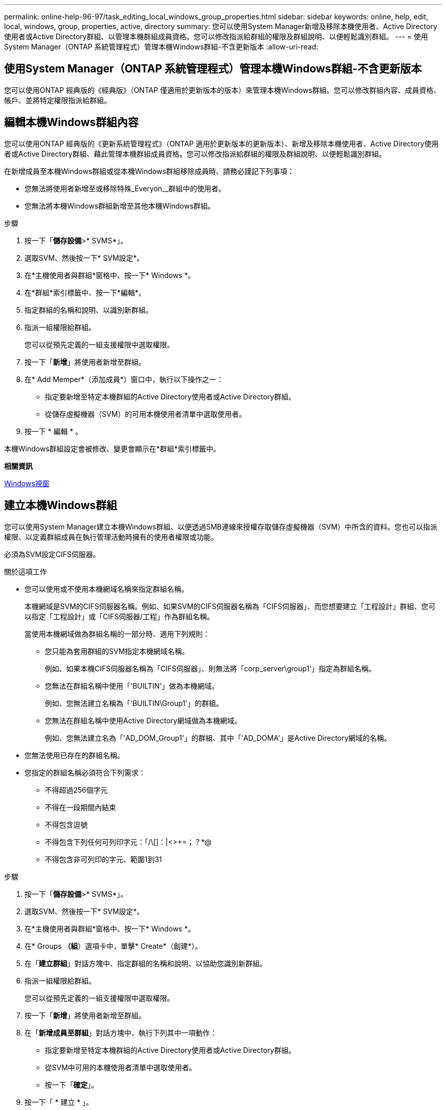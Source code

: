 ---
permalink: online-help-96-97/task_editing_local_windows_group_properties.html 
sidebar: sidebar 
keywords: online, help, edit, local, windows, group, properties, active, directory 
summary: 您可以使用System Manager新增及移除本機使用者、Active Directory使用者或Active Directory群組、以管理本機群組成員資格。您可以修改指派給群組的權限及群組說明、以便輕鬆識別群組。 
---
= 使用System Manager（ONTAP 系統管理程式）管理本機Windows群組-不含更新版本
:allow-uri-read: 




== 使用System Manager（ONTAP 系統管理程式）管理本機Windows群組-不含更新版本

[role="lead"]
您可以使用ONTAP 經典版的《經典版》（ONTAP 僅適用於更新版本的版本）來管理本機Windows群組。您可以修改群組內容、成員資格、帳戶、並將特定權限指派給群組。



== 編輯本機Windows群組內容

[role="lead"]
您可以使用ONTAP 經典版的《更新系統管理程式》（ONTAP 適用於更新版本的更新版本）、新增及移除本機使用者、Active Directory使用者或Active Directory群組、藉此管理本機群組成員資格。您可以修改指派給群組的權限及群組說明、以便輕鬆識別群組。

在新增成員至本機Windows群組或從本機Windows群組移除成員時、請務必謹記下列事項：

* 您無法將使用者新增至或移除特殊_Everyon__群組中的使用者。
* 您無法將本機Windows群組新增至其他本機Windows群組。


.步驟
. 按一下「*儲存設備*>* SVMS*」。
. 選取SVM、然後按一下* SVM設定*。
. 在*主機使用者與群組*窗格中、按一下* Windows *。
. 在*群組*索引標籤中、按一下*編輯*。
. 指定群組的名稱和說明、以識別新群組。
. 指派一組權限給群組。
+
您可以從預先定義的一組支援權限中選取權限。

. 按一下「*新增*」將使用者新增至群組。
. 在* Add Memper*（添加成員*）窗口中，執行以下操作之一：
+
** 指定要新增至特定本機群組的Active Directory使用者或Active Directory群組。
** 從儲存虛擬機器（SVM）的可用本機使用者清單中選取使用者。


. 按一下 * 編輯 * 。


本機Windows群組設定會被修改、變更會顯示在*群組*索引標籤中。

*相關資訊*

xref:reference_windows_window.adoc[Windows視窗]



== 建立本機Windows群組

[role="lead"]
您可以使用System Manager建立本機Windows群組、以便透過SMB連線來授權存取儲存虛擬機器（SVM）中所含的資料。您也可以指派權限、以定義群組成員在執行管理活動時擁有的使用者權限或功能。

必須為SVM設定CIFS伺服器。

.關於這項工作
* 您可以使用或不使用本機網域名稱來指定群組名稱。
+
本機網域是SVM的CIFS伺服器名稱。例如、如果SVM的CIFS伺服器名稱為「CIFS伺服器」、而您想要建立「工程設計」群組、您可以指定「工程設計」或「CIFS伺服器/工程」作為群組名稱。

+
當使用本機網域做為群組名稱的一部分時、適用下列規則：

+
** 您只能為套用群組的SVM指定本機網域名稱。
+
例如、如果本機CIFS伺服器名稱為「CIFS伺服器」、則無法將「corp_server\group1'」指定為群組名稱。

** 您無法在群組名稱中使用「'BUILTIN'」做為本機網域。
+
例如、您無法建立名稱為「'BUILTIN\Group1'」的群組。

** 您無法在群組名稱中使用Active Directory網域做為本機網域。
+
例如、您無法建立名為「'AD_DOM_Group1'」的群組、其中「'AD_DOMA'」是Active Directory網域的名稱。



* 您無法使用已存在的群組名稱。
* 您指定的群組名稱必須符合下列需求：
+
** 不得超過256個字元
** 不得在一段期間內結束
** 不得包含逗號
** 不得包含下列任何可列印字元：「/\[]：|<>+=；？*@
** 不得包含非可列印的字元、範圍1到31




.步驟
. 按一下「*儲存設備*>* SVMS*」。
. 選取SVM、然後按一下* SVM設定*。
. 在*主機使用者與群組*窗格中、按一下* Windows *。
. 在* Groups *（組*）選項卡中，單擊* Create*（創建*）。
. 在「*建立群組*」對話方塊中、指定群組的名稱和說明、以協助您識別新群組。
. 指派一組權限給群組。
+
您可以從預先定義的一組支援權限中選取權限。

. 按一下「*新增*」將使用者新增至群組。
. 在「*新增成員至群組*」對話方塊中、執行下列其中一項動作：
+
** 指定要新增至特定本機群組的Active Directory使用者或Active Directory群組。
** 從SVM中可用的本機使用者清單中選取使用者。
** 按一下「*確定*」。


. 按一下「 * 建立 * 」。


本機Windows群組隨即建立、並列在「群組」視窗中。

*相關資訊*

xref:reference_windows_window.adoc[Windows視窗]



== 新增使用者帳戶至Windows本機群組

[role="lead"]
您可以使用System Manager將本機使用者、Active Directory使用者或Active Directory群組（如果您想要使用者擁有與該群組相關的權限）新增至Windows本機群組。

.開始之前
* 群組必須存在、才能將使用者新增至群組。
* 使用者必須存在、才能將使用者新增至群組。


將成員新增至本機Windows群組時、必須謹記下列事項：

* 您無法將使用者新增至特殊的_Everyon__群組。
* 您無法將本機Windows群組新增至其他本機Windows群組。
* 您無法使用System Manager新增使用者帳戶、其中包含使用者名稱中的空間。
+
您可以重新命名使用者帳戶、或使用命令列介面（CLI）新增使用者帳戶。



.步驟
. 按一下「*儲存設備*>* SVMS*」。
. 選取SVM、然後按一下* SVM設定*。
. 在*主機使用者與群組*窗格中、按一下* Windows *。
. 在*群組*索引標籤中、選取您要新增使用者的群組、然後按一下*新增成員*。
. 在* Add Memper*（添加成員*）窗口中，執行以下操作之一：
+
** 指定要新增至特定本機群組的Active Directory使用者或Active Directory群組。
** 從儲存虛擬機器（SVM）的可用本機使用者清單中選取使用者。


. 按一下「*確定*」。


您新增的使用者會列在*群組*索引標籤的使用者資料表中。

*相關資訊*

xref:reference_windows_window.adoc[Windows視窗]



== 重新命名本機Windows群組

[role="lead"]
您可以使用System Manager重新命名本機Windows群組、以便更輕鬆地識別群組。

.關於這項工作
* 必須在舊群組名稱所在的網域中建立新的群組名稱。
* 群組名稱必須符合下列需求：
+
** 不得超過256個字元
** 不得在一段期間內結束
** 不得包含逗號
** 不得包含下列任何可列印字元：「/\[]：|<>+=；？*@
** 不得包含非可列印的字元、範圍1到31




.步驟
. 按一下「*儲存設備*>* SVMS*」。
. 選取SVM、然後按一下* SVM設定*。
. 在*主機使用者與群組*窗格中、按一下* Windows *。
. 在*群組*索引標籤中、選取您要重新命名的群組、然後按一下*重新命名*。
. 在*重新命名群組*視窗中、指定群組的新名稱。


本機群組名稱隨即變更、群組會在「群組」視窗中以新名稱列出。

*相關資訊*

xref:reference_windows_window.adoc[Windows視窗]



= 刪除本機Windows群組

[role="lead"]
如果不再需要群組來判斷SVM上所含資料的存取權限、或將SVM使用者權限（權限）指派給群組成員、您可以使用System Manager從儲存虛擬機器（SVM）刪除本機Windows群組。

.關於這項工作
* 移除本機群組會移除群組的成員資格記錄。
* 檔案系統不會變更。
+
不會調整參照此群組之檔案和目錄上的Windows安全性描述元。

* 無法刪除特殊的「所有人」群組。
* 無法刪除內建群組、例如BUILTIN\Administrator和BUILTIN\Users。


.步驟
. 按一下「*儲存設備*>* SVMS*」。
. 選取SVM、然後按一下* SVM設定*。
. 在*主機使用者與群組*窗格中、按一下* Windows *。
. 在*群組*索引標籤中、選取您要刪除的群組、然後按一下*刪除*。
. 按一下*刪除*。


本機群組會連同其成員資格記錄一起刪除。

*相關資訊*

xref:reference_windows_window.adoc[Windows視窗]



== 建立本機Windows使用者帳戶

[role="lead"]
您可以使用System Manager建立本機Windows使用者帳戶、以便透過SMB連線授權存取儲存虛擬機器（SVM）中所含的資料。您也可以在建立CIFS工作階段時、使用本機Windows使用者帳戶進行驗證。

.開始之前
* 必須為SVM設定CIFS伺服器。


本機Windows使用者名稱必須符合下列需求：

* 不得超過20個字元
* 不得在一段期間內結束
* 不得包含逗號
* 不得包含下列任何可列印字元：「/\[]：|<>+=；？*@
* 不得包含非可列印的字元、範圍1到31


密碼必須符合下列條件：

* 長度必須至少六個字元
* 不得包含使用者帳戶名稱
* 必須包含下列四種類別中至少三種的字元：
+
** 英文大寫字元（A到Z）
** 英文小寫字元（a到z）
** 基礎10位數（0到9）
** 特殊字元：~! @# 0 ^&*_-+='\|（）[]："<>、。？/




.步驟
. 按一下「*儲存設備*>* SVMS*」。
. 選取SVM、然後按一下* SVM設定*。
. 在*主機使用者與群組*窗格中、按一下* Windows *。
. 在「*使用者*」索引標籤中、按一下「*建立*」。
. 指定本機使用者的名稱。
. 指定本機使用者的完整名稱及說明、以協助您識別此新使用者。
. 輸入本機使用者的密碼、然後確認密碼。
+
密碼必須符合密碼要求。

. 按一下「*新增*」、將群組成員資格指派給使用者。
. 在* Add Groups（添加組）*窗口中，從SVM中可用組的列表中選擇組。
. 選取*停用此帳戶*可在建立使用者之後停用此帳戶。
. 按一下「 * 建立 * 」。


本機Windows使用者帳戶隨即建立、並指派成員資格給所選群組。使用者帳戶會列在*使用者*索引標籤中。

*相關資訊*

xref:reference_windows_window.adoc[Windows視窗]



== 編輯本機Windows使用者內容

[role="lead"]
如果您想要變更現有使用者的完整名稱或說明、或是想要啟用或停用使用者帳戶、您可以使用系統管理員來修改本機Windows使用者帳戶。您也可以修改指派給使用者帳戶的群組成員資格。

.步驟
. 按一下「*儲存設備*>* SVMS*」。
. 選取SVM、然後按一下* SVM設定*。
. 在*主機使用者與群組*窗格中、按一下* Windows *。
. 在*使用者*索引標籤中、按一下*編輯*。
. 在*修改使用者*視窗中、進行必要的變更。
. 按一下*修改*。


本機Windows使用者帳戶的屬性會被修改、並顯示在「*使用者*」索引標籤中。

*相關資訊*

xref:reference_windows_window.adoc[Windows視窗]



= 將群組成員資格指派給使用者帳戶

[role="lead"]
如果您希望使用者擁有與特定群組相關的權限、可以使用系統管理員將群組成員資格指派給使用者帳戶。

.開始之前
* 群組必須存在、才能將使用者新增至群組。
* 使用者必須存在、才能將使用者新增至群組。


您無法將使用者新增至特殊的_Everyon__群組。

.步驟
. 按一下「*儲存設備*>* SVMS*」。
. 選取SVM、然後按一下* SVM設定*。
. 在*主機使用者與群組*窗格中、按一下* Windows *。
. 在「*使用者*」索引標籤中、選取您要指派群組成員資格的使用者帳戶、然後按一下「*新增至群組*」。
. 在* Add Groups（添加組）*窗口中，選擇要向其中添加用戶帳戶的組。
. 按一下「*確定*」。


使用者帳戶會指派成員資格給所有選取的群組、而且使用者具有與這些群組相關聯的權限。

*相關資訊*

xref:reference_windows_window.adoc[Windows視窗]



= 重新命名本機Windows使用者

[role="lead"]
您可以使用System Manager重新命名本機Windows使用者帳戶、以便更輕鬆地識別本機使用者。

.關於這項工作
* 新的使用者名稱必須與先前的使用者名稱建立在相同的網域中。
* 您指定的使用者名稱必須符合下列需求：
+
** 不得超過20個字元
** 不得在一段期間內結束
** 不得包含逗號
** 不得包含下列任何可列印字元：「/\[]：|<>+=；？*@
** 不得包含非可列印的字元、範圍1到31




.步驟
. 按一下「*儲存設備*>* SVMS*」。
. 選取SVM、然後按一下* SVM設定*。
. 在*主機使用者與群組*窗格中、按一下* Windows *。
. 在*使用者*索引標籤中、選取您要重新命名的使用者、然後按一下*重新命名*。
. 在*重新命名使用者*視窗中、為使用者指定新名稱。
. 確認新名稱、然後按一下*重新命名*。


使用者名稱隨即變更、新名稱會列在「*使用者*」索引標籤中。

*相關資訊*

xref:reference_windows_window.adoc[Windows視窗]



= 重設Windows本機使用者的密碼

[role="lead"]
您可以使用System Manager重設Windows本機使用者的密碼。例如、如果目前的密碼遭入侵或使用者忘記密碼、您可能會想要重設密碼。

您設定的密碼必須符合下列條件：

* 長度必須至少六個字元
* 不得包含使用者帳戶名稱
* 必須包含下列四種類別中至少三種的字元：
+
** 英文大寫字元（A到Z）
** 英文小寫字元（a到z）
** 基礎10位數（0到9）
** 特殊字元：~! @# 0 ^&*_-+='\|（）[]："<>、。？/




.步驟
. 按一下「*儲存設備*>* SVMS*」。
. 選取SVM、然後按一下* SVM設定*。
. 在*主機使用者與群組*窗格中、按一下* Windows *。
. 在「*使用者*」索引標籤中、選取您要重設密碼的使用者、然後按一下「*設定密碼*」。
. 在*重設密碼*對話方塊中、為使用者設定新密碼。
. 確認新密碼、然後按一下*重設*。


*相關資訊*

xref:reference_windows_window.adoc[Windows視窗]



= 刪除本機Windows使用者帳戶

[role="lead"]
如果不再需要使用者帳戶來進行SVM CIFS伺服器的本機CIFS驗證、或是決定SVM所含資料的存取權限、您可以使用System Manager從儲存虛擬機器（SVM）刪除本機Windows使用者帳戶。

.關於這項工作
* 無法刪除標準使用者、例如Administrator。
* 從本機群組資料庫、本機使用者成員資格和使用者權限資料庫中移除對已刪除本機使用者的參照。ONTAP


.步驟
. 按一下「*儲存設備*>* SVMS*」。
. 選取SVM、然後按一下* SVM設定*。
. 在*主機使用者與群組*窗格中、按一下* Windows *。
. 在「*使用者*」索引標籤中、選取您要刪除的使用者帳戶、然後按一下「*刪除*」。
. 按一下*刪除*。


本機使用者帳戶與其群組成員資格項目一起刪除。

*相關資訊*

xref:reference_windows_window.adoc[Windows視窗]



== Windows視窗

[role="lead"]
您可以使用System Manager來使用Windows視窗。Windows視窗可協助您維護叢集上每個儲存虛擬機器（SVM）的本機Windows使用者和群組清單。您可以使用本機Windows使用者和群組進行驗證和名稱對應。



== 使用者索引標籤

您可以使用「使用者」索引標籤來檢視SVM本機的Windows使用者。



== 命令按鈕

* *建立*
+
開啟「建立使用者」對話方塊、可讓您建立本機Windows使用者帳戶、以便透過SMB連線授權存取SVM中所含的資料。

* *編輯*
+
開啟「編輯使用者」對話方塊、可讓您編輯本機Windows使用者內容、例如群組成員資格和完整名稱。您也可以啟用或停用使用者帳戶。

* *刪除*
+
開啟「刪除使用者」對話方塊、可讓您在不再需要SVM時、從SVM刪除本機Windows使用者帳戶。

* *加入群組*
+
開啟「新增群組」對話方塊、可讓您將群組成員資格指派給使用者帳戶（如果您希望使用者具有與該群組相關的權限）。

* *設定密碼*
+
開啟「重設密碼」對話方塊、可讓您重設Windows本機使用者的密碼。例如、如果密碼洩漏或使用者忘記密碼、您可能會想要重設密碼。

* *重新命名*
+
開啟「重新命名使用者」對話方塊、可讓您重新命名本機Windows使用者帳戶、以便更容易識別。

* *重新整理*
+
更新視窗中的資訊。





== 使用者清單

* *名稱*
+
顯示本機使用者的名稱。

* *全名*
+
顯示本機使用者的完整名稱。

* *停用帳戶*
+
顯示本機使用者帳戶是啟用還是停用。

* *說明*
+
顯示本機使用者的說明。





== 使用者詳細資料區域

* *群組*
+
顯示使用者所屬的群組清單。





== 群組索引標籤

您可以使用群組索引標籤來新增、編輯或刪除SVM本機的Windows群組。



== 命令按鈕

* *建立*
+
開啟「建立群組」對話方塊、可讓您建立本機Windows群組、以便透過SMB連線來授權存取SVM中所含的資料。

* *編輯*
+
開啟「編輯群組」對話方塊、可讓您編輯本機Windows群組內容、例如指派給群組的權限和群組說明。

* *刪除*
+
開啟刪除群組對話方塊、可讓您在不再需要時、從SVM刪除本機Windows群組。

* *新增成員*
+
開啟「新增成員」對話方塊、可讓您將本機或Active Directory使用者或Active Directory群組新增至本機Windows群組。

* *重新命名*
+
開啟「重新命名群組」對話方塊、可讓您重新命名本機Windows群組、以便更容易識別。

* *重新整理*
+
更新視窗中的資訊。





== 群組清單

* *名稱*
+
顯示本機群組的名稱。

* *說明*
+
顯示本機群組的說明。





== 群組詳細資料區域

* *權限*
+
顯示與所選群組相關的權限清單。

* *使用者*
+
顯示與所選群組相關聯的本機使用者清單。


